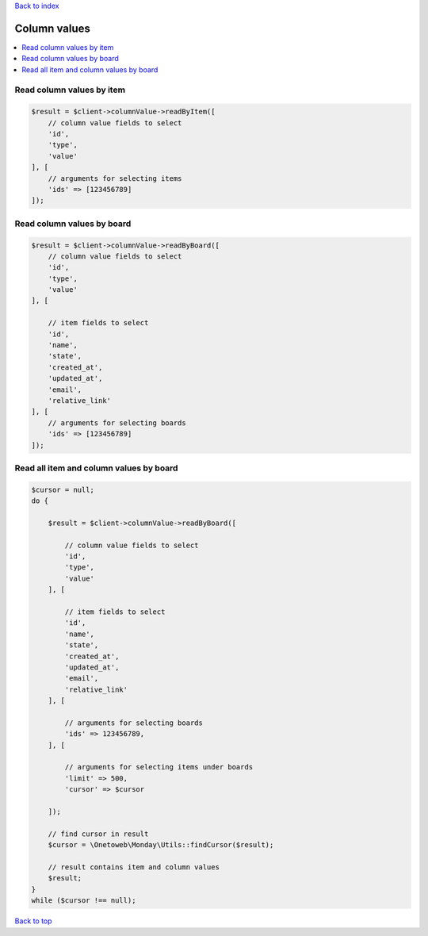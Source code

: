 .. _top:
.. title:: Column values

`Back to index <index.rst>`_

=============
Column values
=============

.. contents::
    :local:


Read column values by item
``````````````````````````

.. code-block:: php
    
    $result = $client->columnValue->readByItem([
        // column value fields to select
        'id',
        'type',
        'value'
    ], [
        // arguments for selecting items
        'ids' => [123456789]
    ]);


Read column values by board
```````````````````````````

.. code-block:: php
    
    $result = $client->columnValue->readByBoard([
        // column value fields to select
        'id',
        'type',
        'value'
    ], [
        
        // item fields to select
        'id',
        'name',
        'state',
        'created_at',
        'updated_at',
        'email',
        'relative_link'
    ], [
        // arguments for selecting boards
        'ids' => [123456789]
    ]);


Read all item and column values by board
````````````````````````````````````````

.. code-block:: php
    
    $cursor = null;
    do {
        
        $result = $client->columnValue->readByBoard([
            
            // column value fields to select
            'id',
            'type',
            'value'
        ], [
            
            // item fields to select
            'id',
            'name',
            'state',
            'created_at',
            'updated_at',
            'email',
            'relative_link'
        ], [
            
            // arguments for selecting boards
            'ids' => 123456789,
        ], [
            
            // arguments for selecting items under boards
            'limit' => 500,
            'cursor' => $cursor
            
        ]);
        
        // find cursor in result
        $cursor = \Onetoweb\Monday\Utils::findCursor($result);
        
        // result contains item and column values
        $result;
    }
    while ($cursor !== null);


`Back to top <#top>`_